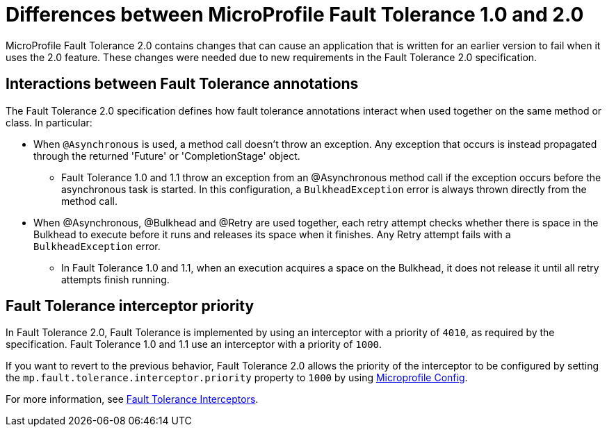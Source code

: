 // Copyright (c) 2019 IBM Corporation and others.
// Licensed under Creative Commons Attribution-NoDerivatives
// 4.0 International (CC BY-ND 4.0)
//   https://creativecommons.org/licenses/by-nd/4.0/
//
// Contributors:
//     IBM Corporation
//
:page-description: MicroProfile Fault Tolerance 2.0 contains changes that can cause an application that is written for an earlier version to fail when it uses the 2.0 feature.
:seo-title: Differences between MicroProfile Fault Tolerance 1.0 and 2.0
:seo-description: MicroProfile Fault Tolerance 2.0 contains changes that can cause an application that is written for an earlier version to fail when it uses the 2.0 feature. These changes were needed due to new requirements in the Fault Tolerance 2.0 specification.
:page-layout: general-reference
:page-type: general


= Differences between MicroProfile Fault Tolerance 1.0 and 2.0

MicroProfile Fault Tolerance 2.0 contains changes that can cause an application that is written for an earlier version to fail when it uses the 2.0 feature. These changes were needed due to new requirements in the Fault Tolerance 2.0 specification.

== Interactions between Fault Tolerance annotations

The Fault Tolerance 2.0 specification defines how fault tolerance annotations interact when used together on the same method or class. In particular:

* When `@Asynchronous` is used, a method call doesn't throw an exception. Any exception that occurs is instead propagated through the returned 'Future' or 'CompletionStage' object.

** Fault Tolerance 1.0 and 1.1 throw an exception from an @Asynchronous method call if the exception occurs before the asynchronous task is started. In this configuration,  a `BulkheadException` error is always  thrown directly from the method call.

* When @Asynchronous, @Bulkhead and @Retry are used together, each retry attempt checks whether there is space in the Bulkhead to execute before it runs and releases its space when it finishes. Any Retry attempt fails with a `BulkheadException` error.

** In Fault Tolerance 1.0 and 1.1, when an execution acquires a space on the Bulkhead, it does not release it until all retry attempts finish running.

== Fault Tolerance interceptor priority

In Fault Tolerance 2.0, Fault Tolerance is implemented by using an interceptor with a priority of `4010`, as required by the specification. Fault Tolerance 1.0 and 1.1 use an interceptor with a priority of `1000`.

If you want to revert to the previous behavior, Fault Tolerance 2.0 allows the priority of the interceptor to be configured by setting the `mp.fault.tolerance.interceptor.priority` property to `1000` by using link:https://github.com/eclipse/microprofile-config[Microprofile Config].

For more information, see link:https://download.eclipse.org/microprofile/microprofile-fault-tolerance-2.0/microprofile-fault-tolerance-spec.html#fault-tolerance-interceptor[Fault Tolerance Interceptors].
